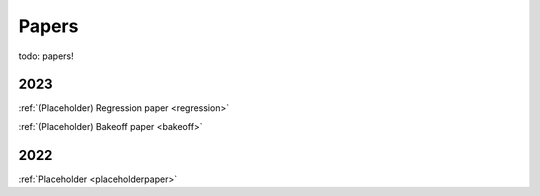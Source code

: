 .. _papers:

Papers
======

todo: papers!

2023
----

:ref:`(Placeholder) Regression paper <regression>`

:ref:`(Placeholder) Bakeoff paper <bakeoff>`

2022
----

:ref:`Placeholder <placeholderpaper>`
